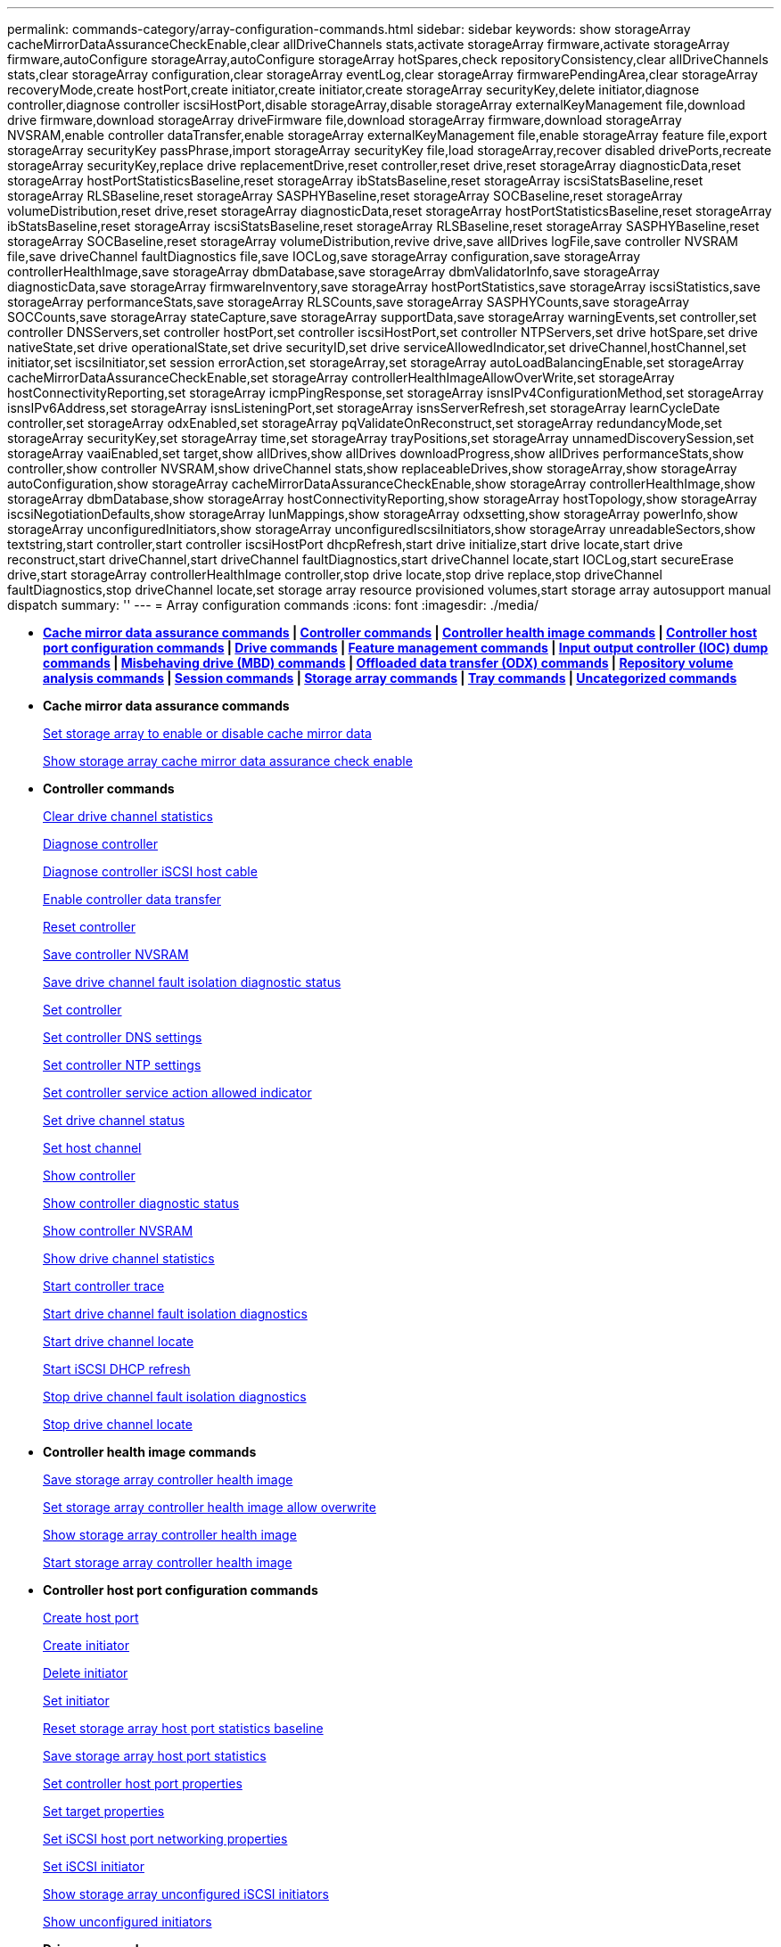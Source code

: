 ---
permalink: commands-category/array-configuration-commands.html
sidebar: sidebar
keywords: show storageArray cacheMirrorDataAssuranceCheckEnable,clear allDriveChannels stats,activate storageArray firmware,activate storageArray firmware,autoConfigure storageArray,autoConfigure storageArray hotSpares,check repositoryConsistency,clear allDriveChannels stats,clear storageArray configuration,clear storageArray eventLog,clear storageArray firmwarePendingArea,clear storageArray recoveryMode,create hostPort,create initiator,create initiator,create storageArray securityKey,delete initiator,diagnose controller,diagnose controller iscsiHostPort,disable storageArray,disable storageArray externalKeyManagement file,download drive firmware,download storageArray driveFirmware file,download storageArray firmware,download storageArray NVSRAM,enable controller dataTransfer,enable storageArray externalKeyManagement file,enable storageArray feature file,export storageArray securityKey passPhrase,import storageArray securityKey file,load storageArray,recover disabled drivePorts,recreate storageArray securityKey,replace drive replacementDrive,reset controller,reset drive,reset storageArray diagnosticData,reset storageArray hostPortStatisticsBaseline,reset storageArray ibStatsBaseline,reset storageArray iscsiStatsBaseline,reset storageArray RLSBaseline,reset storageArray SASPHYBaseline,reset storageArray SOCBaseline,reset storageArray volumeDistribution,reset drive,reset storageArray diagnosticData,reset storageArray hostPortStatisticsBaseline,reset storageArray ibStatsBaseline,reset storageArray iscsiStatsBaseline,reset storageArray RLSBaseline,reset storageArray SASPHYBaseline,reset storageArray SOCBaseline,reset storageArray volumeDistribution,revive drive,save allDrives logFile,save controller NVSRAM file,save driveChannel faultDiagnostics file,save IOCLog,save storageArray configuration,save storageArray controllerHealthImage,save storageArray dbmDatabase,save storageArray dbmValidatorInfo,save storageArray diagnosticData,save storageArray firmwareInventory,save storageArray hostPortStatistics,save storageArray iscsiStatistics,save storageArray performanceStats,save storageArray RLSCounts,save storageArray SASPHYCounts,save storageArray SOCCounts,save storageArray stateCapture,save storageArray supportData,save storageArray warningEvents,set controller,set controller DNSServers,set controller hostPort,set controller iscsiHostPort,set controller NTPServers,set drive hotSpare,set drive nativeState,set drive operationalState,set drive securityID,set drive serviceAllowedIndicator,set driveChannel,hostChannel,set initiator,set iscsiInitiator,set session errorAction,set storageArray,set storageArray autoLoadBalancingEnable,set storageArray cacheMirrorDataAssuranceCheckEnable,set storageArray controllerHealthImageAllowOverWrite,set storageArray hostConnectivityReporting,set storageArray icmpPingResponse,set storageArray isnsIPv4ConfigurationMethod,set storageArray isnsIPv6Address,set storageArray isnsListeningPort,set storageArray isnsServerRefresh,set storageArray learnCycleDate controller,set storageArray odxEnabled,set storageArray pqValidateOnReconstruct,set storageArray redundancyMode,set storageArray securityKey,set storageArray time,set storageArray trayPositions,set storageArray unnamedDiscoverySession,set storageArray vaaiEnabled,set target,show allDrives,show allDrives downloadProgress,show allDrives performanceStats,show controller,show controller NVSRAM,show driveChannel stats,show replaceableDrives,show storageArray,show storageArray autoConfiguration,show storageArray cacheMirrorDataAssuranceCheckEnable,show storageArray controllerHealthImage,show storageArray dbmDatabase,show storageArray hostConnectivityReporting,show storageArray hostTopology,show storageArray iscsiNegotiationDefaults,show storageArray lunMappings,show storageArray odxsetting,show storageArray powerInfo,show storageArray unconfiguredInitiators,show storageArray unconfiguredIscsiInitiators,show storageArray unreadableSectors,show textstring,start controller,start controller iscsiHostPort dhcpRefresh,start drive initialize,start drive locate,start drive reconstruct,start driveChannel,start driveChannel faultDiagnostics,start driveChannel locate,start IOCLog,start secureErase drive,start storageArray controllerHealthImage controller,stop drive locate,stop drive replace,stop driveChannel faultDiagnostics,stop driveChannel locate,set storage array resource provisioned volumes,start storage array autosupport manual dispatch
summary: ''
---
= Array configuration commands
:icons: font
:imagesdir: ./media/

* *<<GUID-B0060EC8-8AF3-4182-B85F-AB9140F33154,Cache mirror data assurance commands>> | <<GUID-BD7A5465-9ABE-4FBE-8ABA-8075CC4A83BA,Controller commands>> | <<GUID-CACF6944-1CE5-4E3B-99BA-F7040313C700,Controller health image commands>> | <<GUID-2AE84D13-D6D0-494A-A21F-CE6133E318A6,Controller host port configuration commands>> | <<GUID-20D02F67-FC6C-40DB-BB71-94DE41AFC629,Drive commands>> | <<GUID-D8544A29-1742-4AD6-A198-7F47080F95F4,Feature management commands>> | <<GUID-B569D80F-167E-4B6F-BF0E-46ACB7A1D9A6,Input output controller (IOC) dump commands>> | <<GUID-E363C6F8-FE51-4F52-A3D6-3FA5CF6A5CD9,Misbehaving drive (MBD) commands>> | <<GUID-795BDBAE-4A7B-4FF0-91B0-634AD31606EC,Offloaded data transfer (ODX) commands>> | <<GUID-2A63A541-D948-4F5F-AD79-B031B75E8100,Repository volume analysis commands>> | <<GUID-BC6C51B9-0F11-41A0-9736-8A88FAC2B276,Session commands>> | <<GUID-3438C81D-EFF0-448B-8D46-B534EAB3C8C8,Storage array commands>> | <<GUID-2962D1CF-8905-41B5-946E-F4E4DAB8F78B,Tray commands>> | <<GUID-D9E3F74B-C06A-4810-9D29-DB647300A09D,Uncategorized commands>>*
* *Cache mirror data assurance commands*
+
xref:../commands-a-z/set-storagearray-cachemirrordataassurancecheckenable.adoc[Set storage array to enable or disable cache mirror data]
+
xref:../commands-a-z/show-storagearray-cachemirrordataassurancecheckenable.adoc[Show storage array cache mirror data assurance check enable]

* *Controller commands*
+
xref:../commands-a-z/clear-alldrivechannels-stats.adoc[Clear drive channel statistics]
+
xref:../commands-a-z/diagnose-controller.adoc[Diagnose controller]
+
xref:../commands-a-z/diagnose-controller-iscsihostport.adoc[Diagnose controller iSCSI host cable]
+
xref:../commands-a-z/enable-controller-datatransfer.adoc[Enable controller data transfer]
+
xref:../commands-a-z/reset-controller.adoc[Reset controller]
+
xref:../commands-a-z/save-controller-nvsram-file.adoc[Save controller NVSRAM]
+
xref:../commands-a-z/save-drivechannel-faultdiagnostics-file.adoc[Save drive channel fault isolation diagnostic status]
+
xref:../commands-a-z/set-controller.adoc[Set controller]
+
xref:../commands-a-z/set-controller-dnsservers.adoc[Set controller DNS settings]
+
xref:../commands-a-z/set-controller-ntpservers.adoc[Set controller NTP settings]
+
xref:../commands-a-z/set-controller-service-action-allowed-indicator.adoc[Set controller service action allowed indicator]
+
xref:../commands-a-z/set-drivechannel.adoc[Set drive channel status]
+
xref:../commands-a-z/set-hostchannel.adoc[Set host channel]
+
xref:../commands-a-z/show-controller.adoc[Show controller]
+
link:../commands-a-z/show-controller-diagnostic-status.md#[Show controller diagnostic status]
+
xref:../commands-a-z/show-controller-nvsram.adoc[Show controller NVSRAM]
+
xref:../commands-a-z/show-drivechannel-stats.adoc[Show drive channel statistics]
+
xref:../commands-a-z/start-controller.adoc[Start controller trace]
+
xref:../commands-a-z/start-drivechannel-faultdiagnostics.adoc[Start drive channel fault isolation diagnostics]
+
xref:../commands-a-z/start-drivechannel-locate.adoc[Start drive channel locate]
+
xref:../commands-a-z/start-controller-iscsihostport-dhcprefresh.adoc[Start iSCSI DHCP refresh]
+
xref:../commands-a-z/stop-drivechannel-faultdiagnostics.adoc[Stop drive channel fault isolation diagnostics]
+
xref:../commands-a-z/stop-drivechannel-locate.adoc[Stop drive channel locate]

* *Controller health image commands*
+
xref:../commands-a-z/save-storagearray-controllerhealthimage.adoc[Save storage array controller health image]
+
xref:../commands-a-z/set-storagearray-controllerhealthimageallowoverwrite.adoc[Set storage array controller health image allow overwrite]
+
xref:../commands-a-z/show-storagearray-controllerhealthimage.adoc[Show storage array controller health image]
+
xref:../commands-a-z/start-storagearray-controllerhealthimage-controller.adoc[Start storage array controller health image]

* *Controller host port configuration commands*
+
xref:../commands-a-z/create-hostport.adoc[Create host port]
+
xref:../commands-a-z/create-initiator.adoc[Create initiator]
+
xref:../commands-a-z/delete-initiator.adoc[Delete initiator]
+
xref:../commands-a-z/set-initiator.adoc[Set initiator]
+
xref:../commands-a-z/reset-storagearray-hostportstatisticsbaseline.adoc[Reset storage array host port statistics baseline]
+
xref:../commands-a-z/save-storagearray-hostportstatistics.adoc[Save storage array host port statistics]
+
xref:../commands-a-z/set-controller-hostport.adoc[Set controller host port properties]
+
xref:../commands-a-z/set-target.adoc[Set target properties]
+
link:../commands-a-z/set-controller-iscsihostport.md#[Set iSCSI host port networking properties]
+
xref:../commands-a-z/set-iscsiinitiator.adoc[Set iSCSI initiator]
+
xref:../commands-a-z/show-storagearray-unconfigurediscsiinitiators.adoc[Show storage array unconfigured iSCSI initiators]
+
xref:../commands-a-z/show-storagearray-unconfiguredinitiators.adoc[Show unconfigured initiators]

* *Drive commands*
+
xref:../commands-a-z/download-drive-firmware.adoc[Download drive firmware]
+
xref:../commands-a-z/recover-disabled-driveports.adoc[Recover disabled drive ports]
+
xref:../commands-a-z/replace-drive-replacementdrive.adoc[Replace drive]
+
xref:../commands-a-z/revive-drive.adoc[Revive drive]
+
xref:../commands-a-z/save-drivechannel-faultdiagnostics-file.adoc[Save drive channel fault isolation diagnostic status]
+
xref:../commands-a-z/save-alldrives-logfile.adoc[Save drive log]
+
xref:../commands-a-z/set-drive-hotspare.adoc[Set drive hot spare]
+
xref:../commands-a-z/set-drive-serviceallowedindicator.adoc[Set drive service action allowed indicator]
+
xref:../commands-a-z/set-drive-operationalstate.adoc[Set drive state]
+
xref:../commands-a-z/set-drive-securityid.adoc[Set FIPS drive security identifier]
+
xref:../commands-a-z/set-drive-nativestate.adoc[Set foreign drive to native]
+
xref:../commands-a-z/show-alldrives.adoc[Show drive]
+
xref:../commands-a-z/show-alldrives-downloadprogress.adoc[Show drive download progress]
+
xref:../commands-a-z/show-alldrives-performancestats.adoc[Show drive performance statistics]
+
xref:../commands-a-z/show-replaceabledrives.adoc[Show replaceable drives]
+
xref:../commands-a-z/start-drivechannel-faultdiagnostics.adoc[Start drive channel fault isolation diagnostics]
+
xref:../commands-a-z/start-drive-initialize.adoc[Start drive initialize]
+
xref:../commands-a-z/start-drive-locate.adoc[Start drive locate]
+
xref:../commands-a-z/start-drive-reconstruct.adoc[Start drive reconstruction]
+
link:../commands-a-z/start-secureerase-drive.md#[Start secure drive erase]
+
xref:../commands-a-z/stop-drivechannel-faultdiagnostics.adoc[Stop drive channel fault isolation diagnostics]
+
xref:../commands-a-z/stop-drive-locate.adoc[Stop drive locate]

* *Feature management commands*
+
xref:../commands-a-z/disable-storagearray.adoc[Disable storage array feature]
+
xref:../commands-a-z/enable-storagearray-feature-file.adoc[Enable storage array feature]
+
xref:../commands-a-z/set-storagearray-autoloadbalancingenable.adoc[Set storage array to enable or disable Automatic Load Balancing...]
+
xref:../commands-a-z/show-storagearray.adoc[Show storage array]

* *Input output controller (IOC) dump commands*
+
xref:../commands-a-z/save-ioclog.adoc[Save input output controller (IOC) dump]
+
xref:../commands-a-z/start-ioclog.adoc[Start input output controller (IOC) dump]

* *Misbehaving drive (MBD) commands*
+
xref:../commands-a-z/replace-drive-replacementdrive.adoc[Replace drive]
+
xref:../commands-a-z/reset-drive.adoc[Reset drive]
+
xref:../commands-a-z/set-drive-operationalstate.adoc[Set drive state]
+
xref:../commands-a-z/stop-drive-replace.adoc[Stop drive replace]

* *Offloaded data transfer (ODX) commands*
+
xref:../commands-a-z/set-storagearray-odxenabled.adoc[Enable or disable ODX]
+
xref:../commands-a-z/set-storagearray-vaaienabled.adoc[Enable or disable VAAI]
+
xref:../commands-a-z/show-storagearray-odxsetting.adoc[Show storage array ODX setting]

* *Repository volume analysis commands*
+
xref:../commands-a-z/check-repositoryconsistency.adoc[Check repository consistency]

* *Session commands*
+
xref:../commands-a-z/set-session-erroraction.adoc[Set session]

* *Storage array commands*
+
link:../commands-a-z/activate-storagearray-firmware.md#[Activate storage array firmware]
+
link:../commands-a-z/add-certificate-from-array.md#[Add certificate from array]
+
link:../commands-a-z/add-certificate-from-file.md#[Add certificate from file]
+
xref:../commands-a-z/autoconfigure-storagearray.adoc[Autoconfigure storage array]
+
xref:../commands-a-z/autoconfigure-storagearray-hotspares.adoc[Autoconfigure storage array hot spares]
+
xref:../commands-a-z/clear-storagearray-configuration.adoc[Clear storage array configuration]
+
xref:../commands-a-z/clear-storagearray-eventlog.adoc[Clear storage array event log]
+
xref:../commands-a-z/clear-storagearray-firmwarependingarea.adoc[Clear storage array firmware pending area]
+
xref:../commands-a-z/clear-storagearray-recoverymode.adoc[Clear storage array recovery mode]
+
xref:../commands-a-z/create-storagearray-securitykey.adoc[Create storage array security key]
+
link:../commands-a-z/delete-certificates.md#[Delete certificates]
+
xref:../commands-a-z/disable-storagearray-externalkeymanagement-file.adoc[Disable external security key management]
+
xref:../commands-a-z/disable-storagearray.adoc[Disable storage array feature]
+
xref:../commands-a-z/download-storagearray-drivefirmware-file.adoc[Download storage array drive firmware]
+
xref:../commands-a-z/download-storagearray-firmware.adoc[Download storage array firmware/NVSRAM]
+
xref:../commands-a-z/download-storagearray-nvsram.adoc[Download storage array NVSRAM]
+
xref:../commands-a-z/enable-storagearray-externalkeymanagement-file.adoc[Enable external security key management]
+
link:../commands-a-z/set-storagearray-hostconnectivityreporting.md#[Enable or disable host connectivity reporting]
+
xref:../commands-a-z/enable-storagearray-feature-file.adoc[Enable storage array feature]
+
xref:../commands-a-z/export-storagearray-securitykey.adoc[Export storage array security key]
+
xref:../commands-a-z/import-storagearray-securitykey-file.adoc[Import storage array security key]
+
xref:../commands-a-z/load-storagearray-dbmdatabase.adoc[Load storage array DBM database]
+
xref:../commands-a-z/recreate-storagearray-securitykey.adoc[Re-create external security key]
+
xref:../commands-a-z/reset-storagearray-diagnosticdata.adoc[Reset storage array diagnostic data]
+
xref:../commands-a-z/reset-storagearray-ibstatsbaseline.adoc[Reset storage array InfiniBand statistics baseline]
+
xref:../commands-a-z/reset-storagearray-iscsistatsbaseline.adoc[Reset storage array iSCSI baseline]
+
xref:../commands-a-z/reset-storagearray-rlsbaseline.adoc[Reset storage array RLS baseline]
+
xref:../commands-a-z/reset-storagearray-sasphybaseline.adoc[Reset storage array SAS PHY baseline]
+
xref:../commands-a-z/reset-storagearray-socbaseline.adoc[Reset storage array SOC baseline]
+
xref:../commands-a-z/reset-storagearray-volumedistribution.adoc[Reset storage array volume distribution]
+
xref:../commands-a-z/save-storagearray-configuration.adoc[Save storage array configuration]
+
xref:../commands-a-z/save-storagearray-dbmdatabase.adoc[Save storage array DBM database]
+
xref:../commands-a-z/save-storagearray-dbmvalidatorinfo.adoc[Save storage array DBM validator information file]
+
link:../commands-a-z/save-storage-array-diagnostic-data.md#[Save storage array diagnostic data]
+
xref:../commands-a-z/save-storagearray-warningevents.adoc[Save storage array events]
+
xref:../commands-a-z/save-storagearray-firmwareinventory.adoc[Save storage array firmware inventory]
+
xref:../commands-a-z/save-storagearray-ibstats.adoc[Save storage array InfiniBand statistics]
+
xref:../commands-a-z/save-storagearray-iscsistatistics.adoc[Save storage array iSCSI statistics]
+
xref:../commands-a-z/save-storagearray-performancestats.adoc[Save storage array performance statistics]
+
xref:../commands-a-z/save-storagearray-rlscounts.adoc[Save storage array RLS counts]
+
xref:../commands-a-z/save-storagearray-sasphycounts.adoc[Save storage array SAS PHY counts]
+
xref:../commands-a-z/save-storagearray-soccounts.adoc[Save storage array SOC counts]
+
xref:../commands-a-z/save-storagearray-statecapture.adoc[Save storage array state capture]
+
xref:../commands-a-z/save-storagearray-supportdata.adoc[Save storage array support data]
+
xref:../commands-a-z/set-storagearray.adoc[Set storage array]
+
xref:../commands-a-z/set-storagearray-icmppingresponse.adoc[Set storage array ICMP response]
+
xref:../commands-a-z/set-storagearray-isnsipv4configurationmethod.adoc[Set storage array iSNS server IPv4 address]
+
xref:../commands-a-z/set-storagearray-isnsipv6address.adoc[Set storage array iSNS server IPv6 address]
+
xref:../commands-a-z/set-storagearray-isnslisteningport.adoc[Set storage array iSNS server listening port]
+
xref:../commands-a-z/set-storagearray-isnsserverrefresh.adoc[Set storage array iSNS server refresh]
+
link:../commands-a-z/set-storagearray-learncycledate-controller.md#[Set storage array learn cycle]
+
xref:../commands-a-z/set-storagearray-pqvalidateonreconstruct.adoc[Set storage array PQ validation on reconstruct]
+
xref:../commands-a-z/set-storagearray-redundancymode.adoc[Set storage array redundancy mode]
+
xref:../commands-a-z/set-storagearray-resourceprovisionedvolumes.adoc[Set Storage Array Resource Provisioned Volumes]
+
link:../commands-a-z/set-storagearray-securitykey.md#[Set storage array security key]
+
xref:../commands-a-z/set-storagearray-time.adoc[Set storage array time]
+
xref:../commands-a-z/set-storagearray-traypositions.adoc[Set storage array tray positions]
+
xref:../commands-a-z/set-storagearray-unnameddiscoverysession.adoc[Set storage array unnamed discovery session]
+
link:../commands-a-z/show-certificates.md#[Show certificates]
+
link:../commands-a-z/show-storagearray.md#[Show storage array]
+
xref:../commands-a-z/show-storagearray-autoconfiguration.adoc[Show storage array auto configuration]
+
xref:../commands-a-z/show-storagearray-dbmdatabase.adoc[Show storage array DBM database]
+
xref:../commands-a-z/show-storagearray-hostconnectivityreporting.adoc[Show storage array host connectivity reporting]
+
xref:../commands-a-z/show-storagearray-hosttopology.adoc[Show storage array host topology]
+
xref:../commands-a-z/show-storagearray-lunmappings.adoc[Show storage array LUN mappings]
+
xref:../commands-a-z/show-storagearray-iscsinegotiationdefaults.adoc[Show storage array negotiation defaults]
+
xref:../commands-a-z/show-storagearray-odxsetting.adoc[Show storage array ODX setting]
+
xref:../commands-a-z/show-storagearray-powerinfo.adoc[Show storage array power information]
+
xref:../commands-a-z/show-storagearray-unconfigurediscsiinitiators.adoc[Show storage array unconfigured iSCSI initiators]
+
xref:../commands-a-z/show-storagearray-unreadablesectors.adoc[Show storage array unreadable sectors]
+
xref:../commands-a-z/show-textstring.adoc[Show string]
+
xref:../commands-a-z/start-storagearray-autosupport-manualdispatch.adoc[Start Storage Array AutoSupport Manual Dispatch]
+
xref:../commands-a-z/start-storagearray-configdbdiagnostic.adoc[Start storage array configuration database diagnostic]
+
xref:../commands-a-z/start-storagearray-isnsserverrefresh.adoc[Start storage array iSNS server refresh]
+
xref:../commands-a-z/start-storagearray-locate.adoc[Start storage array locate]
+
xref:../commands-a-z/stop-storagearray-configdbdiagnostic.adoc[Stop storage array configuration database diagnostic]
+
xref:../commands-a-z/stop-storagearray-drivefirmwaredownload.adoc[Stop storage array drive firmware download]
+
xref:../commands-a-z/stop-storagearray-iscsisession.adoc[Stop storage array iSCSI session]
+
xref:../commands-a-z/stop-storagearray-locate.adoc[Stop storage array locate]
+
xref:../commands-a-z/validate-storagearray-securitykey.adoc[Validate storage array security key]

* *Tray commands*
+
xref:../commands-a-z/download-tray-firmware-file.adoc[Download environmental card firmware]
+
xref:../commands-a-z/download-tray-configurationsettings.adoc[Download tray configuration settings]
+
xref:../commands-a-z/save-alltrays-logfile.adoc[Save tray log]
+
xref:../commands-a-z/set-tray-drawer.adoc[Set drawer service action allowed indicator]
+
xref:../commands-a-z/set-tray-attribute.adoc[Set tray attribute]
+
xref:../commands-a-z/set-tray-identification.adoc[Set tray identification]
+
xref:../commands-a-z/set-tray-serviceallowedindicator.adoc[Set tray service action allowed indicator]
+
xref:../commands-a-z/start-tray-locate.adoc[Start tray locate]
+
xref:../commands-a-z/stop-tray-locate.adoc[Stop tray locate]

* *Uncategorized commands*
+
xref:../commands-a-z/recover-sasport-miswire.adoc[Recover SAS port mis-wire]
+
xref:../commands-a-z/show-textstring.adoc[Show string]
